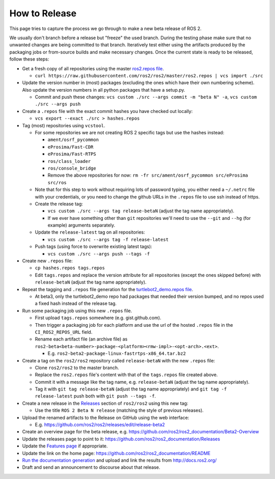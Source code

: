 .. redirect-from::

    Release-Howto

How to Release
==============

This page tries to capture the process we go through to make a new beta release of ROS 2.

We usually don't branch before a release but "freeze" the used branch.
During the testing phase make sure that no unwanted changes are being committed to that branch.
Iteratively test either using the artifacts produced by the packaging jobs or from-source builds and make necessary changes.
Once the current state is ready to be released, follow these steps:


*
  Get a fresh copy of all repositories using the master `ros2.repos file <https://raw.githubusercontent.com/ros2/ros2/master/ros2.repos>`__.


  * ``curl https://raw.githubusercontent.com/ros2/ros2/master/ros2.repos | vcs import ./src``

*
  Update the version number in (most) packages (excluding the ones which have their own numbering scheme). Also update the version numbers in all python packages that have a setup.py.


  * Commit and push these changes: ``vcs custom ./src --args commit -m "beta N" -a``, ``vcs custom ./src --args push``


*
  Create a ``.repos`` file with the exact commit hashes you have checked out locally:


  * ``vcs export --exact ./src > hashes.repos``

*
  Tag (most) repositories using ``vcstool``.


  * For some repositories we are not creating ROS 2 specific tags but use the hashes instead:

    * ``ament/osrf_pycommon``
    * ``eProsima/Fast-CDR``
    * ``eProsima/Fast-RTPS``
    * ``ros/class_loader``
    * ``ros/console_bridge``
    * Remove the above repositories for now: ``rm -fr src/ament/osrf_pycommon src/eProsima src/ros``

  * Note that for this step to work without requiring lots of password typing, you either need a ``~/.netrc`` file with your credentials, or you need to change the github URLs in the ``.repos`` file to use ssh instead of https.
  * Create the release tag:

    * ``vcs custom ./src --args tag release-betaN`` (adjust the tag name appropriately).
    * If we ever have something other than ``git`` repositories we'll need to use the ``--git`` and ``--hg`` (for example) arguments separately.

  * Update the ``release-latest`` tag on all repositories:

    * ``vcs custom ./src --args tag -f release-latest``

  * Push tags (using force to overwrite existing latest tags):

    * ``vcs custom ./src --args push --tags -f``

*
  Create new ``.repos`` file:


  * ``cp hashes.repos tags.repos``
  * Edit ``tags.repos`` and replace the version attribute for all repositories (except the ones skipped before) with ``release-betaN`` (adjust the tag name appropriately).

*
  Repeat the tagging and ``.repos`` file generation for the `turtlebot2_demo.repos file <https://github.com/ros2/turtlebot2_demo/blob/release-latest/turtlebot2_demo.repos>`__.


  * At beta3, only the turtlebot2_demo repo had packages that needed their version bumped, and no repos used a fixed hash instead of the release tag.

*
  Run some packaging job using this new ``.repos`` file.


  * First upload ``tags.repos`` somewhere (e.g. gist.github.com).
  * Then trigger a packaging job for each platform and use the url of the hosted ``.repos`` file in the ``CI_ROS2_REPOS_URL`` field.
  * Rename each artifact file (an archive file) as ``ros2-beta<beta-number>-package-<platform><rmw-impl>-<opt-arch>.<ext>``.

    * E.g. ``ros2-beta2-package-linux-fastrtps-x86_64.tar.bz2``

*
  Create a tag on the ``ros2/ros2`` repository called ``release-betaN`` with the new ``.repos`` file:


  * Clone ``ros2/ros2`` to the master branch.
  * Replace the ``ros2.repos`` file's content with that of the ``tags.repos`` file created above.
  * Commit it with a message like the tag name, e.g. ``release-betaN`` (adjust the tag name appropriately).
  * Tag it with ``git tag release-betaN`` (adjust the tag name appropriately) and ``git tag -f release-latest`` push both with ``git push --tags -f``.

*
  Create a new release in the `Releases <https://github.com/ros2/ros2/releases>`__ section of ``ros2/ros2`` using this new tag:


  * Use the title ``ROS 2 Beta N release`` (matching the style of previous releases).

* Upload the renamed artifacts to the Release on GitHub using the web interface:

  * E.g. https://github.com/ros2/ros2/releases/edit/release-beta2

* Create an overview page for the beta release, e.g. https://github.com/ros2/ros2_documentation/Beta2-Overview
* Update the releases page to point to it: https://github.com/ros2/ros2_documentation/Releases
* Update the `Features page <https://github.com/ros2/ros2_documentation/Features>`__ if appropriate.
* Update the link on the home page: https://github.com/ros2/ros2_documentation/README
* `Run the documentation generation <https://github.com/ros2/docs.ros2.org/tree/doc_gen>`__ and upload and link the results from http://docs.ros2.org/
* Draft and send an announcement to discourse about that release.
